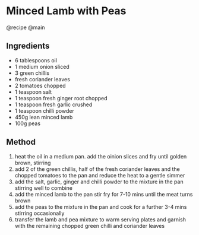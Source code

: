 * Minced Lamb with Peas
@recipe @main

** Ingredients

- 6 tablespoons oil
- 1 medium onion sliced
- 3 green chillis
- fresh coriander leaves
- 2 tomatoes chopped
- 1 teaspoon salt
- 1 teaspoon fresh ginger root chopped
- 1 teaspoon fresh garlic crushed
- 1 teaspoon chilli powder
- 450g lean minced lamb
- 100g peas

** Method

1. heat the oil in a medium pan. add the oinion slices and fry until golden brown, stirring
2. add 2 of the green chillis, half of the fresh coriander leaves and the chopped tomatoes to the pan and reduce the heat to a gentle simmer
3. add the salt, garlic, ginger and chilli powder to the mixture in the pan stirring well to combine
4. add the minced lamb to the pan stir fry for 7-10 mins until the meat turns brown
5. add the peas to the mixture in the pan and cook for a further 3-4 mins stirring occasionally
6. transfer the lamb and pea mixture to warm serving plates and garnish with the remaining chopped green chilli and coriander leaves
